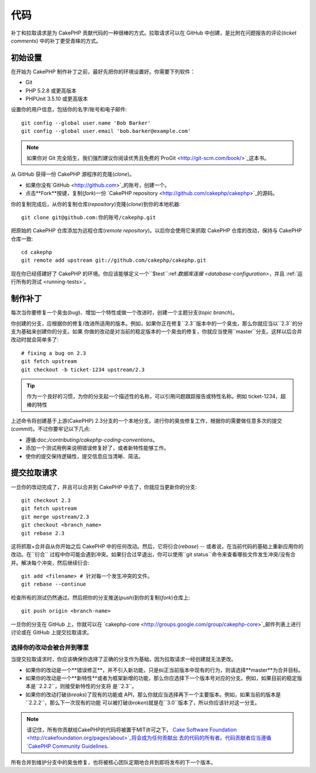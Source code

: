 代码
####

补丁和拉取请求是为 CakePHP 贡献代码的一种很棒的方式。拉取请求可以在 GitHub 中创建，是比附在问题报告的评论(*ticket comments*)
中的补丁更受青睐的方式。

初始设置
========

在开始为 CakePHP 制作补丁之前，最好先把你的环境设置好。你需要下列软件：

* Git
* PHP 5.2.8 或更高版本
* PHPUnit 3.5.10 或更高版本

设置你的用户信息，包括你的名字/账号和电子邮件::

    git config --global user.name 'Bob Barker'
    git config --global user.email 'bob.barker@example.com'

.. note::

    如果你对 Git 完全陌生，我们强烈建议你阅读优秀且免费的`ProGit <http://git-scm.com/book/>`_这本书。

从 GitHub 获得一份 CakePHP 源程序的克隆(*clone*)。

* 如果你没有`GitHub <http://github.com>`_的账号，创建一个。
* 点击**Fork**按键，复制(*fork*)一份
  `CakePHP repository <http://github.com/cakephp/cakephp>`_的源码。

你的复制完成后，从你的复制仓库(*repository*)克隆(*clone*)到你的本地机器::

    git clone git@github.com:你的账号/cakephp.git

把原始的 CakePHP 仓库添加为远程仓库(*remote repository*)。以后你会使用它来抓取 CakePHP 仓库的改动，保持与 CakePHP 
仓库一致::

    cd cakephp
    git remote add upstream git://github.com/cakephp/cakephp.git

现在你已经搭建好了 CakePHP 的环境。你应该能够定义一个``$test``:ref:`数据库连接 <database-configuration>`，并且
:ref:`运行所有的测试 <running-tests>`。

制作补丁
========

每次当你要修复一个臭虫(*bug*)、增加一个特性或做一个改进时，创建一个主题分支(*topic branch*)。

你创建的分支，应根据你的修复/改进所适用的版本。例如，如果你正在修复``2.3``版本中的一个臭虫，那么你就应当以``2.3``的分支为基础来创建你的分支。如果
你做的改动是对当前的稳定版本的一个臭虫的修复，你就应当使用``master``分支。这样以后合并改动时就会简单多了::

    # fixing a bug on 2.3
    git fetch upstream
    git checkout -b ticket-1234 upstream/2.3

.. tip::

    作为一个良好的习惯，为你的分支起一个描述性的名称，可以引用问题跟踪报告或特性名称。例如 ticket-1234，超棒的特性

上述命令将创建基于上游(CakePHP) 2.3分支的一个本地分支。进行你的臭虫修复工作，根据你的需要做任意多次的提交(*commit*)。不过你要牢记以下几点:

* 遵循:doc:`/contributing/cakephp-coding-conventions`。
* 添加一个测试用例来说明错误修复好了，或者新特性能够工作。
* 使你的提交保持逻辑性，提交信息应当清晰、简洁。


提交拉取请求
============

一旦你的改动完成了，并且可以合并到 CakePHP 中去了，你就应当更新你的分支::

    git checkout 2.3
    git fetch upstream
    git merge upstream/2.3
    git checkout <branch_name>
    git rebase 2.3

这将抓取+合并自从你开始之后 CakePHP 中的任何改动。然后，它将衍合(*rebase*) -- 或者说，在当前代码的基础上重新应用你的改动。在``衍合``
过程中你可能会遇到冲突。如果衍合过早退出，你可以使用``git status``命令来查看哪些文件发生冲突/没有合并。解决每个冲突，然后继续衍合::

    git add <filename> # 针对每一个发生冲突的文件。
    git rebase --continue

检查所有的测试仍然通过。然后把你的分支推送(*push*)到你的复制(*fork*)仓库上::

    git push origin <branch-name>

一旦你的分支在 GitHub 上，你就可以在
`cakephp-core <http://groups.google.com/group/cakephp-core>`_邮件列表上进行讨论或在 GitHub 
上提交拉取请求。

选择你的改动会被合并到哪里
--------------------------

当提交拉取请求时，你应该确保你选择了正确的分支作为基础，因为拉取请求一经创建就无法更改。

* 如果你的改动是一个**错误修正**，并不引入新功能，只是纠正当前版本中现有的行为，则请选择**master**为合并目标。
* 如果你的改动是一个**新特性**或者为框架新增的功能，那么你应选择下一个版本号对应的分支。例如，如果目前的稳定版本是``2.2.2``，则接受新特性的分支将
  是``2.3``。
* 如果你的改动打破(*breaks*)了现有的功能或 API，那么你就应当选择再下一个主要版本。例如，如果当前的版本是``2.2.2``，那么下一次现有的功能
  可以被打破(*broken*)就是在``3.0``版本了，所以你应该针对这一分支。


.. note::

    请记住，所有你贡献给CakePHP的代码将被置于MIT许可之下，
    `Cake Software Foundation <http://cakefoundation.org/pages/about>`_将会成为任何贡献出
    去的代码的所有者。代码贡献者应当遵循
    `CakePHP Community Guidelines <http://community.cakephp.org/guidelines>`_.

所有合并到维护分支中的臭虫修复，也将被核心团队定期地合并到即将发布的下一个版本。


.. meta::
    :title lang=en: Code
    :keywords lang=en: cakephp source code,code patches,test ref,descriptive name,bob barker,initial setup,global user,database connection,clone,repository,user information,enhancement,back patches,checkout
